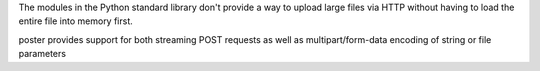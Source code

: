 The modules in the Python standard library don't provide a way to upload large
files via HTTP without having to load the entire file into memory first.

poster provides support for both streaming POST requests as well as
multipart/form-data encoding of string or file parameters


